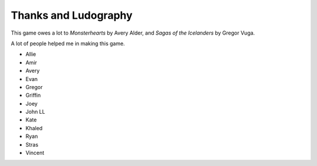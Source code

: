 Thanks and Ludography
=====================

This game owes a lot to *Monsterhearts* by Avery Alder, and *Sagas of
the Icelanders* by Gregor Vuga.

A lot of people helped me in making this game.

-  Allie
-  Amir
-  Avery
-  Evan
-  Gregor
-  Griffin
-  Joey
-  John LL
-  Kate
-  Khaled
-  Ryan
-  Stras
-  Vincent
